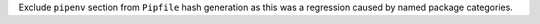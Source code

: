 Exclude ``pipenv`` section from ``Pipfile`` hash generation as this was a regression caused by named package categories.